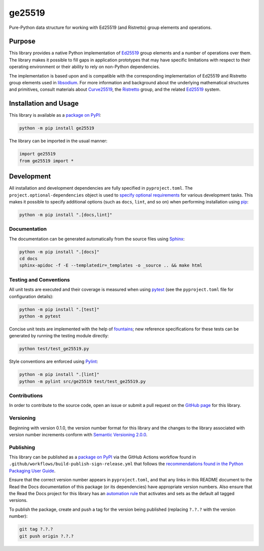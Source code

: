 =======
ge25519
=======

Pure-Python data structure for working with Ed25519 (and Ristretto) group elements and operations.

|pypi| |readthedocs| |actions| |coveralls|

.. |pypi| image:: https://badge.fury.io/py/ge25519.svg#
   :target: https://badge.fury.io/py/ge25519
   :alt: PyPI version and link.

.. |readthedocs| image:: https://readthedocs.org/projects/ge25519/badge/?version=latest
   :target: https://ge25519.readthedocs.io/en/latest/?badge=latest
   :alt: Read the Docs documentation status.

.. |actions| image:: https://github.com/nthparty/ge25519/workflows/lint-test-cover-docs/badge.svg#
   :target: https://github.com/nthparty/ge25519/actions/workflows/lint-test-cover-docs.yml
   :alt: GitHub Actions status.

.. |coveralls| image:: https://coveralls.io/repos/github/nthparty/ge25519/badge.svg?branch=main
   :target: https://coveralls.io/github/nthparty/ge25519?branch=main
   :alt: Coveralls test coverage summary.

Purpose
-------
This library provides a native Python implementation of `Ed25519 <https://ed25519.cr.yp.to>`__ group elements and a number of operations over them. The library makes it possible to fill gaps in application prototypes that may have specific limitations with respect to their operating environment or their ability to rely on non-Python dependencies.

The implementation is based upon and is compatible with the corresponding implementation of Ed25519 and Ristretto group elements used in `libsodium <https://github.com/jedisct1/libsodium>`__. For more information and background about the underlying mathematical structures and primitives, consult materials about `Curve25519 <https://cr.yp.to/ecdh.html>`__, the `Ristretto <https://ristretto.group>`__ group, and the related `Ed25519 <https://ed25519.cr.yp.to>`__ system.

Installation and Usage
----------------------
This library is available as a `package on PyPI <https://pypi.org/project/ge25519>`__:

.. code-block:: bash

    python -m pip install ge25519

The library can be imported in the usual manner:

.. code-block:: python

    import ge25519
    from ge25519 import *

Development
-----------
All installation and development dependencies are fully specified in ``pyproject.toml``. The ``project.optional-dependencies`` object is used to `specify optional requirements <https://peps.python.org/pep-0621>`__ for various development tasks. This makes it possible to specify additional options (such as ``docs``, ``lint``, and so on) when performing installation using `pip <https://pypi.org/project/pip>`__:

.. code-block:: bash

    python -m pip install ".[docs,lint]"

Documentation
^^^^^^^^^^^^^
The documentation can be generated automatically from the source files using `Sphinx <https://www.sphinx-doc.org>`__:

.. code-block:: bash

    python -m pip install ".[docs]"
    cd docs
    sphinx-apidoc -f -E --templatedir=_templates -o _source .. && make html

Testing and Conventions
^^^^^^^^^^^^^^^^^^^^^^^
All unit tests are executed and their coverage is measured when using `pytest <https://docs.pytest.org>`__ (see the ``pyproject.toml`` file for configuration details):

.. code-block:: bash

    python -m pip install ".[test]"
    python -m pytest

Concise unit tests are implemented with the help of `fountains <https://pypi.org/project/fountains>`__; new reference specifications for these tests can be generated by running the testing module directly:

.. code-block:: bash

    python test/test_ge25519.py

Style conventions are enforced using `Pylint <https://pylint.readthedocs.io>`__:

.. code-block:: bash

    python -m pip install ".[lint]"
    python -m pylint src/ge25519 test/test_ge25519.py

Contributions
^^^^^^^^^^^^^
In order to contribute to the source code, open an issue or submit a pull request on the `GitHub page <https://github.com/nthparty/ge25519>`__ for this library.

Versioning
^^^^^^^^^^
Beginning with version 0.1.0, the version number format for this library and the changes to the library associated with version number increments conform with `Semantic Versioning 2.0.0 <https://semver.org/#semantic-versioning-200>`__.

Publishing
^^^^^^^^^^
This library can be published as a `package on PyPI <https://pypi.org/project/ge25519>`__ via the GitHub Actions workflow found in ``.github/workflows/build-publish-sign-release.yml`` that follows the `recommendations found in the Python Packaging User Guide <https://packaging.python.org/en/latest/guides/publishing-package-distribution-releases-using-github-actions-ci-cd-workflows/>`__.

Ensure that the correct version number appears in ``pyproject.toml``, and that any links in this README document to the Read the Docs documentation of this package (or its dependencies) have appropriate version numbers. Also ensure that the Read the Docs project for this library has an `automation rule <https://docs.readthedocs.io/en/stable/automation-rules.html>`__ that activates and sets as the default all tagged versions.

To publish the package, create and push a tag for the version being published (replacing ``?.?.?`` with the version number):

.. code-block:: bash

    git tag ?.?.?
    git push origin ?.?.?
